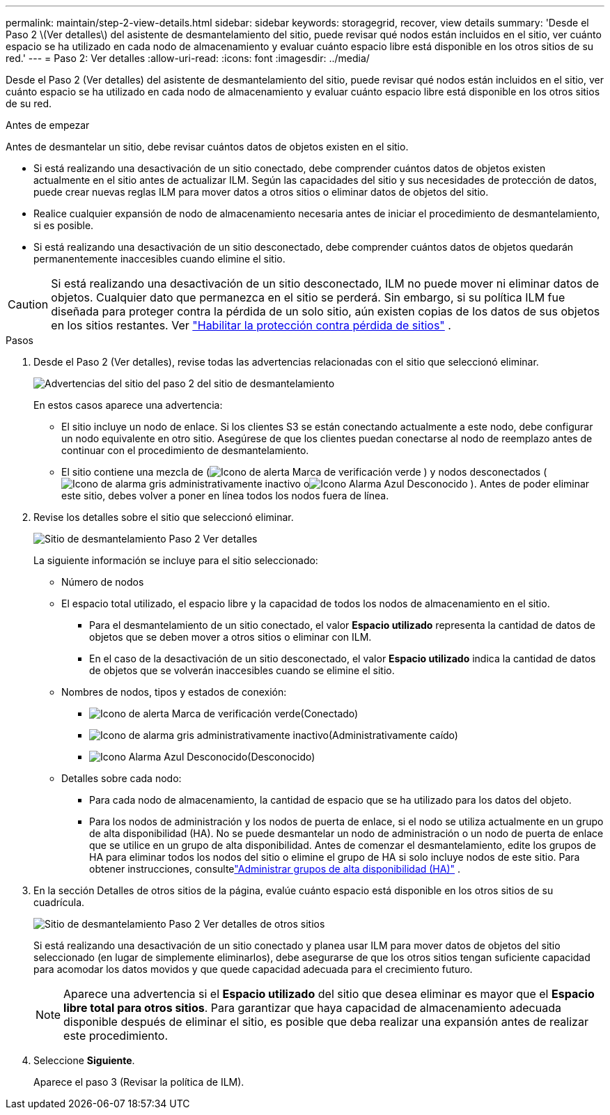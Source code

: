 ---
permalink: maintain/step-2-view-details.html 
sidebar: sidebar 
keywords: storagegrid, recover, view details 
summary: 'Desde el Paso 2 \(Ver detalles\) del asistente de desmantelamiento del sitio, puede revisar qué nodos están incluidos en el sitio, ver cuánto espacio se ha utilizado en cada nodo de almacenamiento y evaluar cuánto espacio libre está disponible en los otros sitios de su red.' 
---
= Paso 2: Ver detalles
:allow-uri-read: 
:icons: font
:imagesdir: ../media/


[role="lead"]
Desde el Paso 2 (Ver detalles) del asistente de desmantelamiento del sitio, puede revisar qué nodos están incluidos en el sitio, ver cuánto espacio se ha utilizado en cada nodo de almacenamiento y evaluar cuánto espacio libre está disponible en los otros sitios de su red.

.Antes de empezar
Antes de desmantelar un sitio, debe revisar cuántos datos de objetos existen en el sitio.

* Si está realizando una desactivación de un sitio conectado, debe comprender cuántos datos de objetos existen actualmente en el sitio antes de actualizar ILM.  Según las capacidades del sitio y sus necesidades de protección de datos, puede crear nuevas reglas ILM para mover datos a otros sitios o eliminar datos de objetos del sitio.
* Realice cualquier expansión de nodo de almacenamiento necesaria antes de iniciar el procedimiento de desmantelamiento, si es posible.
* Si está realizando una desactivación de un sitio desconectado, debe comprender cuántos datos de objetos quedarán permanentemente inaccesibles cuando elimine el sitio.



CAUTION: Si está realizando una desactivación de un sitio desconectado, ILM no puede mover ni eliminar datos de objetos.  Cualquier dato que permanezca en el sitio se perderá.  Sin embargo, si su política ILM fue diseñada para proteger contra la pérdida de un solo sitio, aún existen copias de los datos de sus objetos en los sitios restantes. Ver link:../ilm/using-multiple-storage-pools-for-cross-site-replication.html["Habilitar la protección contra pérdida de sitios"] .

.Pasos
. Desde el Paso 2 (Ver detalles), revise todas las advertencias relacionadas con el sitio que seleccionó eliminar.
+
image::../media/decommission_site_step_2_site_warnings.png[Advertencias del sitio del paso 2 del sitio de desmantelamiento]

+
En estos casos aparece una advertencia:

+
** El sitio incluye un nodo de enlace.  Si los clientes S3 se están conectando actualmente a este nodo, debe configurar un nodo equivalente en otro sitio.  Asegúrese de que los clientes puedan conectarse al nodo de reemplazo antes de continuar con el procedimiento de desmantelamiento.
** El sitio contiene una mezcla de (image:../media/icon_alert_green_checkmark.png["Icono de alerta Marca de verificación verde"] ) y nodos desconectados (image:../media/icon_alarm_gray_administratively_down.png["Icono de alarma gris administrativamente inactivo"] oimage:../media/icon_alarm_blue_unknown.png["Icono Alarma Azul Desconocido"] ).  Antes de poder eliminar este sitio, debes volver a poner en línea todos los nodos fuera de línea.


. Revise los detalles sobre el sitio que seleccionó eliminar.
+
image::../media/decommission_site_step_2_view_details.png[Sitio de desmantelamiento Paso 2 Ver detalles]

+
La siguiente información se incluye para el sitio seleccionado:

+
** Número de nodos
** El espacio total utilizado, el espacio libre y la capacidad de todos los nodos de almacenamiento en el sitio.
+
*** Para el desmantelamiento de un sitio conectado, el valor *Espacio utilizado* representa la cantidad de datos de objetos que se deben mover a otros sitios o eliminar con ILM.
*** En el caso de la desactivación de un sitio desconectado, el valor *Espacio utilizado* indica la cantidad de datos de objetos que se volverán inaccesibles cuando se elimine el sitio.


** Nombres de nodos, tipos y estados de conexión:
+
*** image:../media/icon_alert_green_checkmark.png["Icono de alerta Marca de verificación verde"](Conectado)
*** image:../media/icon_alarm_gray_administratively_down.png["Icono de alarma gris administrativamente inactivo"](Administrativamente caído)
*** image:../media/icon_alarm_blue_unknown.png["Icono Alarma Azul Desconocido"](Desconocido)


** Detalles sobre cada nodo:
+
*** Para cada nodo de almacenamiento, la cantidad de espacio que se ha utilizado para los datos del objeto.
*** Para los nodos de administración y los nodos de puerta de enlace, si el nodo se utiliza actualmente en un grupo de alta disponibilidad (HA).  No se puede desmantelar un nodo de administración o un nodo de puerta de enlace que se utilice en un grupo de alta disponibilidad.  Antes de comenzar el desmantelamiento, edite los grupos de HA para eliminar todos los nodos del sitio o elimine el grupo de HA si solo incluye nodos de este sitio. Para obtener instrucciones, consultelink:../admin/managing-high-availability-groups.html["Administrar grupos de alta disponibilidad (HA)"] .




. En la sección Detalles de otros sitios de la página, evalúe cuánto espacio está disponible en los otros sitios de su cuadrícula.
+
image::../media/decommission_site_step_2_view_details_for_other_sites.png[Sitio de desmantelamiento Paso 2 Ver detalles de otros sitios]

+
Si está realizando una desactivación de un sitio conectado y planea usar ILM para mover datos de objetos del sitio seleccionado (en lugar de simplemente eliminarlos), debe asegurarse de que los otros sitios tengan suficiente capacidad para acomodar los datos movidos y que quede capacidad adecuada para el crecimiento futuro.

+

NOTE: Aparece una advertencia si el *Espacio utilizado* del sitio que desea eliminar es mayor que el *Espacio libre total para otros sitios*.  Para garantizar que haya capacidad de almacenamiento adecuada disponible después de eliminar el sitio, es posible que deba realizar una expansión antes de realizar este procedimiento.

. Seleccione *Siguiente*.
+
Aparece el paso 3 (Revisar la política de ILM).


